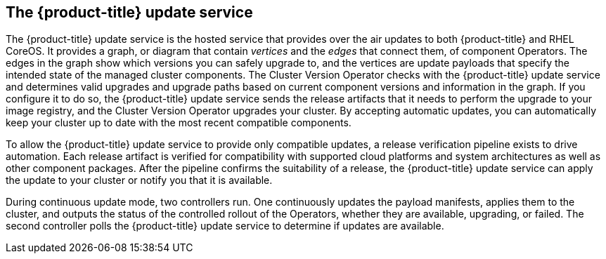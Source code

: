 // Module included in the following assemblies:
//
// * architecture/architecture.adoc

[id='update-service-overview-{context}']
== The {product-title} update service

The {product-title} update service is the hosted service that provides over the air updates to both
{product-title} and RHEL CoreOS. It provides a graph, or diagram that contain
_vertices_ and the _edges_ that connect them, of component Operators. The edges
in the graph show which versions you can safely upgrade to, and the vertices
are update payloads that specify the intended state of the managed cluster components.
The Cluster Version Operator checks with the {product-title} update service and determines valid upgrades and upgrade paths
based on current component versions and information in the graph. If you
configure it to do so, the {product-title} update service sends the release artifacts that it needs to
perform the upgrade to your image registry, and the Cluster Version Operator
upgrades your cluster. By accepting automatic updates, you can automatically
keep your cluster up to date with the most recent compatible components.

To allow the {product-title} update service to provide only compatible updates, a release verification
pipeline exists to drive automation. Each release artifact is verified for
compatibility with supported cloud platforms and system architectures as well
as other component packages. After the pipeline confirms the suitability of a
release, the {product-title} update service can apply the update to your cluster or notify you that it
is available.

////
The interaction between the registry and the {product-title} update service is different during
bootstrap and continuous update modes. When you bootstrap the initial
infrastructure, the Cluster Version Operator finds
the fully qualified image name for the shortname of the images that it needs to
apply to the server during installation. It looks at the image stream that it needs
to apply and renders it to disk. It calls bootkube and waits for a temporary minimal control
plane to come up and load the Cluster Version Operator.
////

During continuous update mode, two controllers run. One continuously updates
the payload manifests, applies them to the cluster, and outputs the status of
the controlled rollout of the Operators, whether they are available, upgrading,
or failed. The second controller polls the {product-title} update service to
determine if updates are available.
